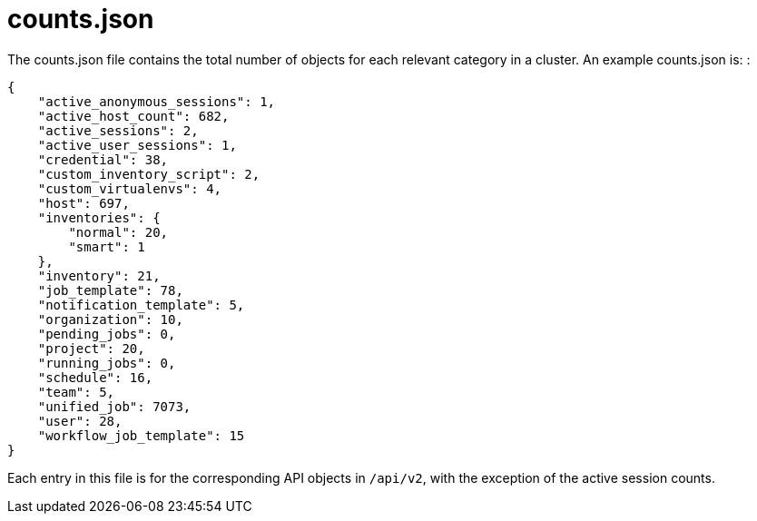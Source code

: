 [id="ref-controller-counts-json"]

= counts.json

The counts.json file contains the total number of objects for each
relevant category in a cluster. An example counts.json is: :

[literal, options="nowrap" subs="+attributes"]
----
{
    "active_anonymous_sessions": 1,
    "active_host_count": 682,
    "active_sessions": 2,
    "active_user_sessions": 1,
    "credential": 38,
    "custom_inventory_script": 2,
    "custom_virtualenvs": 4,
    "host": 697,
    "inventories": {
        "normal": 20,
        "smart": 1
    },
    "inventory": 21,
    "job_template": 78,
    "notification_template": 5,
    "organization": 10,
    "pending_jobs": 0,
    "project": 20,
    "running_jobs": 0,
    "schedule": 16,
    "team": 5,
    "unified_job": 7073,
    "user": 28,
    "workflow_job_template": 15
}
----

Each entry in this file is for the corresponding API objects in `/api/v2`, with the exception of the active session counts.
